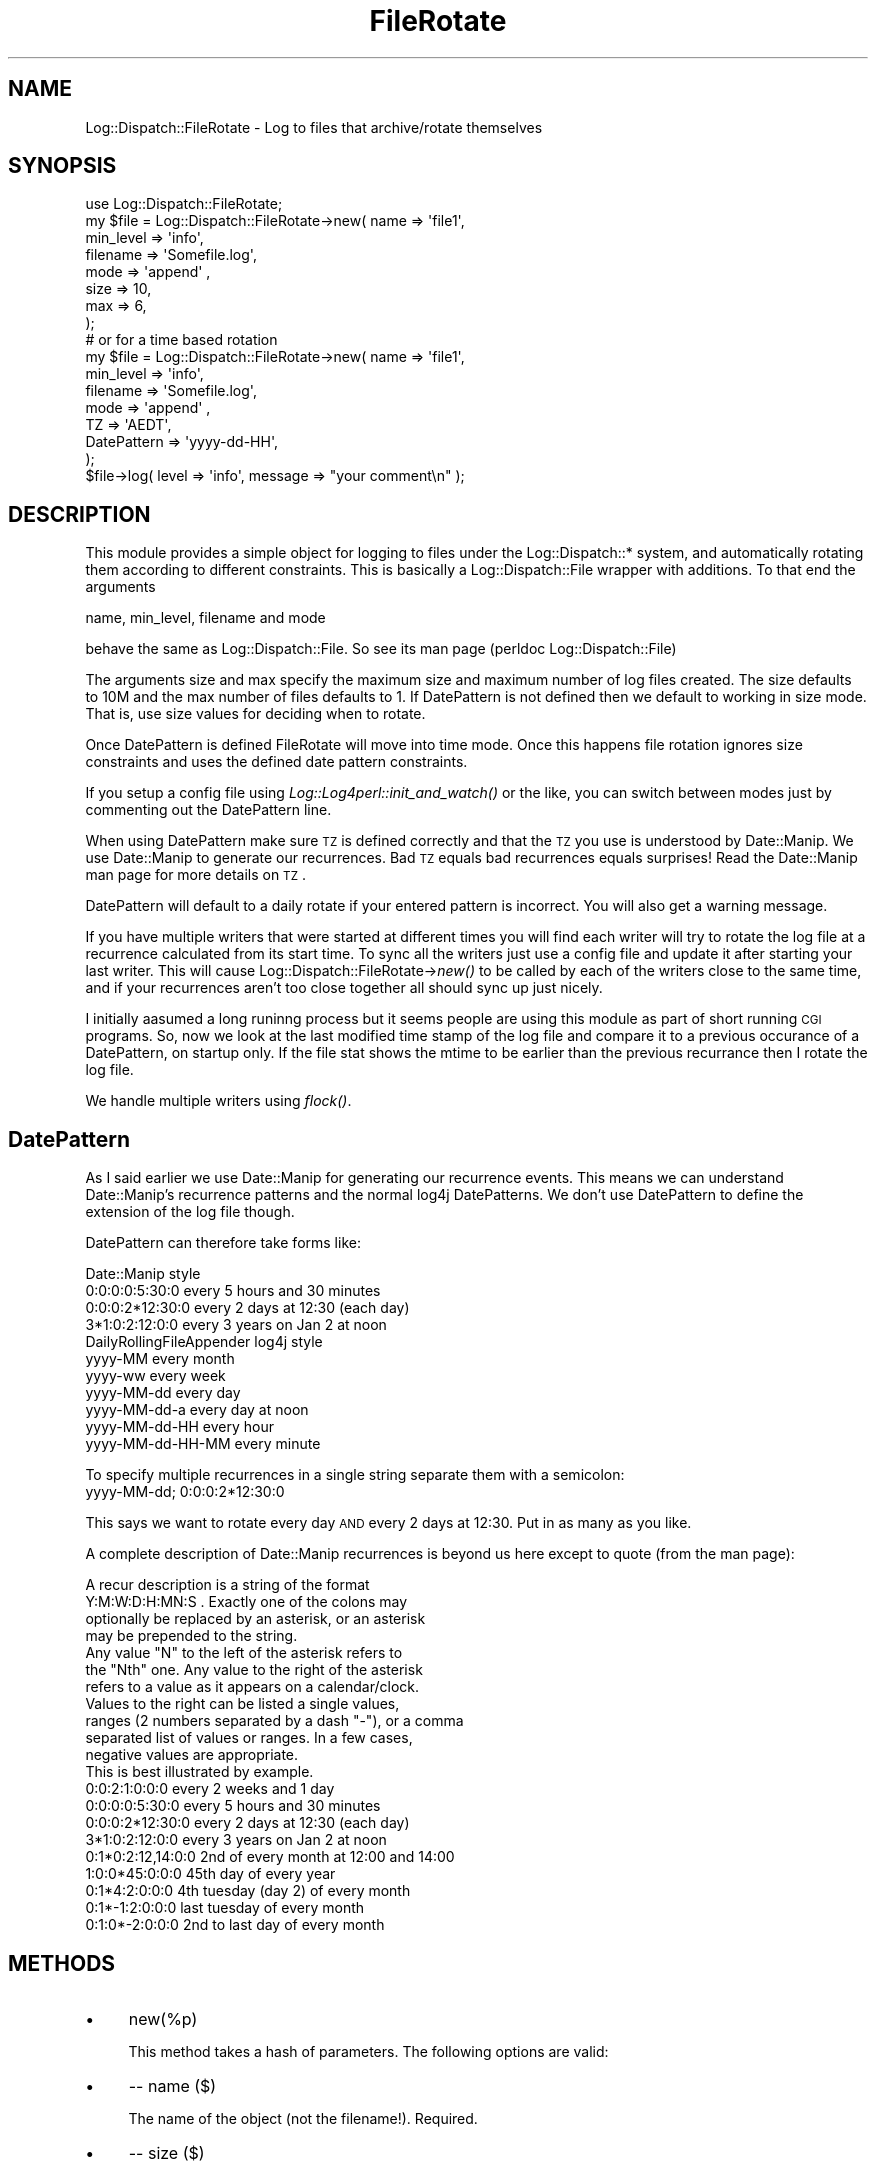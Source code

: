.\" Automatically generated by Pod::Man 2.23 (Pod::Simple 3.14)
.\"
.\" Standard preamble:
.\" ========================================================================
.de Sp \" Vertical space (when we can't use .PP)
.if t .sp .5v
.if n .sp
..
.de Vb \" Begin verbatim text
.ft CW
.nf
.ne \\$1
..
.de Ve \" End verbatim text
.ft R
.fi
..
.\" Set up some character translations and predefined strings.  \*(-- will
.\" give an unbreakable dash, \*(PI will give pi, \*(L" will give a left
.\" double quote, and \*(R" will give a right double quote.  \*(C+ will
.\" give a nicer C++.  Capital omega is used to do unbreakable dashes and
.\" therefore won't be available.  \*(C` and \*(C' expand to `' in nroff,
.\" nothing in troff, for use with C<>.
.tr \(*W-
.ds C+ C\v'-.1v'\h'-1p'\s-2+\h'-1p'+\s0\v'.1v'\h'-1p'
.ie n \{\
.    ds -- \(*W-
.    ds PI pi
.    if (\n(.H=4u)&(1m=24u) .ds -- \(*W\h'-12u'\(*W\h'-12u'-\" diablo 10 pitch
.    if (\n(.H=4u)&(1m=20u) .ds -- \(*W\h'-12u'\(*W\h'-8u'-\"  diablo 12 pitch
.    ds L" ""
.    ds R" ""
.    ds C` ""
.    ds C' ""
'br\}
.el\{\
.    ds -- \|\(em\|
.    ds PI \(*p
.    ds L" ``
.    ds R" ''
'br\}
.\"
.\" Escape single quotes in literal strings from groff's Unicode transform.
.ie \n(.g .ds Aq \(aq
.el       .ds Aq '
.\"
.\" If the F register is turned on, we'll generate index entries on stderr for
.\" titles (.TH), headers (.SH), subsections (.SS), items (.Ip), and index
.\" entries marked with X<> in POD.  Of course, you'll have to process the
.\" output yourself in some meaningful fashion.
.ie \nF \{\
.    de IX
.    tm Index:\\$1\t\\n%\t"\\$2"
..
.    nr % 0
.    rr F
.\}
.el \{\
.    de IX
..
.\}
.\"
.\" Accent mark definitions (@(#)ms.acc 1.5 88/02/08 SMI; from UCB 4.2).
.\" Fear.  Run.  Save yourself.  No user-serviceable parts.
.    \" fudge factors for nroff and troff
.if n \{\
.    ds #H 0
.    ds #V .8m
.    ds #F .3m
.    ds #[ \f1
.    ds #] \fP
.\}
.if t \{\
.    ds #H ((1u-(\\\\n(.fu%2u))*.13m)
.    ds #V .6m
.    ds #F 0
.    ds #[ \&
.    ds #] \&
.\}
.    \" simple accents for nroff and troff
.if n \{\
.    ds ' \&
.    ds ` \&
.    ds ^ \&
.    ds , \&
.    ds ~ ~
.    ds /
.\}
.if t \{\
.    ds ' \\k:\h'-(\\n(.wu*8/10-\*(#H)'\'\h"|\\n:u"
.    ds ` \\k:\h'-(\\n(.wu*8/10-\*(#H)'\`\h'|\\n:u'
.    ds ^ \\k:\h'-(\\n(.wu*10/11-\*(#H)'^\h'|\\n:u'
.    ds , \\k:\h'-(\\n(.wu*8/10)',\h'|\\n:u'
.    ds ~ \\k:\h'-(\\n(.wu-\*(#H-.1m)'~\h'|\\n:u'
.    ds / \\k:\h'-(\\n(.wu*8/10-\*(#H)'\z\(sl\h'|\\n:u'
.\}
.    \" troff and (daisy-wheel) nroff accents
.ds : \\k:\h'-(\\n(.wu*8/10-\*(#H+.1m+\*(#F)'\v'-\*(#V'\z.\h'.2m+\*(#F'.\h'|\\n:u'\v'\*(#V'
.ds 8 \h'\*(#H'\(*b\h'-\*(#H'
.ds o \\k:\h'-(\\n(.wu+\w'\(de'u-\*(#H)/2u'\v'-.3n'\*(#[\z\(de\v'.3n'\h'|\\n:u'\*(#]
.ds d- \h'\*(#H'\(pd\h'-\w'~'u'\v'-.25m'\f2\(hy\fP\v'.25m'\h'-\*(#H'
.ds D- D\\k:\h'-\w'D'u'\v'-.11m'\z\(hy\v'.11m'\h'|\\n:u'
.ds th \*(#[\v'.3m'\s+1I\s-1\v'-.3m'\h'-(\w'I'u*2/3)'\s-1o\s+1\*(#]
.ds Th \*(#[\s+2I\s-2\h'-\w'I'u*3/5'\v'-.3m'o\v'.3m'\*(#]
.ds ae a\h'-(\w'a'u*4/10)'e
.ds Ae A\h'-(\w'A'u*4/10)'E
.    \" corrections for vroff
.if v .ds ~ \\k:\h'-(\\n(.wu*9/10-\*(#H)'\s-2\u~\d\s+2\h'|\\n:u'
.if v .ds ^ \\k:\h'-(\\n(.wu*10/11-\*(#H)'\v'-.4m'^\v'.4m'\h'|\\n:u'
.    \" for low resolution devices (crt and lpr)
.if \n(.H>23 .if \n(.V>19 \
\{\
.    ds : e
.    ds 8 ss
.    ds o a
.    ds d- d\h'-1'\(ga
.    ds D- D\h'-1'\(hy
.    ds th \o'bp'
.    ds Th \o'LP'
.    ds ae ae
.    ds Ae AE
.\}
.rm #[ #] #H #V #F C
.\" ========================================================================
.\"
.IX Title "FileRotate 3"
.TH FileRotate 3 "2008-10-21" "perl v5.12.3" "User Contributed Perl Documentation"
.\" For nroff, turn off justification.  Always turn off hyphenation; it makes
.\" way too many mistakes in technical documents.
.if n .ad l
.nh
.SH "NAME"
Log::Dispatch::FileRotate \- Log to files that archive/rotate themselves
.SH "SYNOPSIS"
.IX Header "SYNOPSIS"
.Vb 1
\&  use Log::Dispatch::FileRotate;
\&
\&  my $file = Log::Dispatch::FileRotate\->new( name      => \*(Aqfile1\*(Aq,
\&                                       min_level => \*(Aqinfo\*(Aq,
\&                                       filename  => \*(AqSomefile.log\*(Aq,
\&                                       mode      => \*(Aqappend\*(Aq ,
\&                                       size      => 10,
\&                                       max       => 6,
\&                                      );
\&  # or for a time based rotation
\&
\&  my $file = Log::Dispatch::FileRotate\->new( name      => \*(Aqfile1\*(Aq,
\&                                       min_level => \*(Aqinfo\*(Aq,
\&                                       filename  => \*(AqSomefile.log\*(Aq,
\&                                       mode      => \*(Aqappend\*(Aq ,
\&                                       TZ        => \*(AqAEDT\*(Aq,
\&                                       DatePattern => \*(Aqyyyy\-dd\-HH\*(Aq,
\&                                      );
\&
\&  $file\->log( level => \*(Aqinfo\*(Aq, message => "your comment\en" );
.Ve
.SH "DESCRIPTION"
.IX Header "DESCRIPTION"
This module provides a simple object for logging to files under the
Log::Dispatch::* system, and automatically rotating them according to
different constraints. This is basically a Log::Dispatch::File wrapper
with additions. To that end the arguments
.PP
.Vb 1
\&        name, min_level, filename and  mode
.Ve
.PP
behave the same as Log::Dispatch::File. So see its man page 
(perldoc Log::Dispatch::File)
.PP
The arguments size and max specify the maximum size and maximum
number of log files created. The size defaults to 10M and the max number
of files defaults to 1. If DatePattern is not defined then we default to
working in size mode. That is, use size values for deciding when to rotate.
.PP
Once DatePattern is defined FileRotate will move into time mode. Once
this happens file rotation ignores size constraints and uses the defined
date pattern constraints.
.PP
If you setup a config file using \fILog::Log4perl::init_and_watch()\fR or the
like, you can switch between modes just by commenting out the DatePattern
line.
.PP
When using DatePattern make sure \s-1TZ\s0 is defined correctly and that the \s-1TZ\s0
you use is understood by Date::Manip. We use Date::Manip to generate our
recurrences. Bad \s-1TZ\s0 equals bad recurrences equals surprises! Read the
Date::Manip man page for more details on \s-1TZ\s0.
.PP
DatePattern will default to a daily rotate if your entered pattern is
incorrect. You will also get a warning message.
.PP
If you have multiple writers that were started at different times you
will find each writer will try to rotate the log file at a recurrence
calculated from its start time. To sync all the writers just use a config
file and update it after starting your last writer. This will cause
Log::Dispatch::FileRotate\->\fInew()\fR to be called by each of the writers
close to the same time, and if your recurrences aren't too close together
all should sync up just nicely.
.PP
I initially aasumed a long runinng process but it seems people are using
this module as part of short running \s-1CGI\s0 programs. So, now we look at the
last modified time stamp of the log file and compare it to a previous
occurance of a DatePattern, on startup only. If the file stat shows
the mtime to be earlier than the previous recurrance then I rotate the
log file.
.PP
We handle multiple writers using \fIflock()\fR.
.SH "DatePattern"
.IX Header "DatePattern"
As I said earlier we use Date::Manip for generating our recurrence
events. This means we can understand Date::Manip's recurrence patterns
and the normal log4j DatePatterns. We don't use DatePattern to define the
extension of the log file though.
.PP
DatePattern can therefore take forms like:
.PP
.Vb 4
\&      Date::Manip style
\&            0:0:0:0:5:30:0       every 5 hours and 30 minutes
\&            0:0:0:2*12:30:0      every 2 days at 12:30 (each day)
\&            3*1:0:2:12:0:0       every 3 years on Jan 2 at noon
\&
\&      DailyRollingFileAppender log4j style
\&            yyyy\-MM              every month
\&            yyyy\-ww              every week
\&            yyyy\-MM\-dd           every day
\&            yyyy\-MM\-dd\-a         every day at noon
\&            yyyy\-MM\-dd\-HH        every hour
\&            yyyy\-MM\-dd\-HH\-MM     every minute
.Ve
.PP
To specify multiple recurrences in a single string separate them with a
semicolon:
        yyyy-MM-dd; 0:0:0:2*12:30:0
.PP
This says we want to rotate every day \s-1AND\s0 every 2 days at 12:30. Put in
as many as you like.
.PP
A complete description of Date::Manip recurrences is beyond us here
except to quote (from the man page):
.PP
.Vb 4
\&           A recur description is a string of the format
\&           Y:M:W:D:H:MN:S .  Exactly one of the colons may
\&           optionally be replaced by an asterisk, or an asterisk
\&           may be prepended to the string.
\&
\&           Any value "N" to the left of the asterisk refers to
\&           the "Nth" one.  Any value to the right of the asterisk
\&           refers to a value as it appears on a calendar/clock.
\&           Values to the right can be listed a single values,
\&           ranges (2 numbers separated by a dash "\-"), or a comma
\&           separated list of values or ranges.  In a few cases,
\&           negative values are appropriate.
\&
\&           This is best illustrated by example.
\&
\&             0:0:2:1:0:0:0        every 2 weeks and 1 day
\&             0:0:0:0:5:30:0       every 5 hours and 30 minutes
\&             0:0:0:2*12:30:0      every 2 days at 12:30 (each day)
\&             3*1:0:2:12:0:0       every 3 years on Jan 2 at noon
\&             0:1*0:2:12,14:0:0    2nd of every month at 12:00 and 14:00
\&             1:0:0*45:0:0:0       45th day of every year
\&             0:1*4:2:0:0:0        4th tuesday (day 2) of every month
\&             0:1*\-1:2:0:0:0       last tuesday of every month
\&             0:1:0*\-2:0:0:0       2nd to last day of every month
.Ve
.SH "METHODS"
.IX Header "METHODS"
.IP "\(bu" 4
new(%p)
.Sp
This method takes a hash of parameters.  The following options are
valid:
.IP "\(bu" 4
\&\-\- name ($)
.Sp
The name of the object (not the filename!).  Required.
.IP "\(bu" 4
\&\-\- size ($)
.Sp
The maxium (or close to) size the log file can grow too.
.IP "\(bu" 4
\&\-\- max ($)
.Sp
The maxium number of log files to create.
.IP "\(bu" 4
\&\-\- \s-1TZ\s0 ($)
.Sp
The TimeZone time based calculations should be done in. This should match
Date::Manip's concept of timezones and of course your machines timezone.
.IP "\(bu" 4
\&\-\- DatePattern ($)
.Sp
The DatePattern as defined above.
.IP "\(bu" 4
\&\-\- min_level ($)
.Sp
The minimum logging level this object will accept.  See the
Log::Dispatch documentation for more information.  Required.
.IP "\(bu" 4
\&\-\- max_level ($)
.Sp
The maximum logging level this obejct will accept.  See the
Log::Dispatch documentation for more information.  This is not
required.  By default the maximum is the highest possible level (which
means functionally that the object has no maximum).
.IP "\(bu" 4
\&\-\- filename ($)
.Sp
The filename to be opened for writing. This is the base name. Rotated log
files will be renamed filename.1 thru to filename.\f(CW\*(C`max\*(C'\fR. Where max is the
paramater defined above.
.IP "\(bu" 4
\&\-\- mode ($)
.Sp
The mode the file should be opened with.  Valid options are 'write',
\&'>', 'append', '>>', or the relevant constants from Fcntl.  The
default is 'write'.
.IP "\(bu" 4
\&\-\- autoflush ($)
.Sp
Whether or not the file should be autoflushed.  This defaults to true.
.IP "\(bu" 4
\&\-\- callbacks( \e& or [ \e&, \e&, ... ] )
.Sp
This parameter may be a single subroutine reference or an array
reference of subroutine references.  These callbacks will be called in
the order they are given and passed a hash containing the following keys:
.Sp
.Vb 1
\& ( message => $log_message, level => $log_level )
.Ve
.Sp
The callbacks are expected to modify the message and then return a
single scalar containing that modified message.  These callbacks will
be called when either the \f(CW\*(C`log\*(C'\fR or \f(CW\*(C`log_to\*(C'\fR methods are called and
will only be applied to a given message once.
.IP "\(bu" 4
\&\-\- \s-1DEBUG\s0 ($)
.Sp
Turn on lots of warning messages to \s-1STDERR\s0 about what this module is
doing if set to 1. Really only useful to me.
.IP "\(bu" 4
log_message( message => $ )
.Sp
Sends a message to the appropriate output.  Generally this shouldn't
be called directly but should be called through the \f(CW\*(C`log()\*(C'\fR method
(in Log::Dispatch::Output).
.IP "\(bu" 4
setDatePattern( $ or [ $, $, ... ] )
.Sp
Set a new suite of recurrances for file rotation. You can pass in a
single string or a reference to an array of strings. Multiple recurrences
can also be define within a single string by seperating them with a
semi-colon (;)
.Sp
See the discussion above regarding the setDatePattern paramater for more
details.
.SH "TODO"
.IX Header "TODO"
compression, signal based rotates, proper test suite
.PP
Could possibly use Logfile::Rotate as well/instead.
.SH "AUTHOR"
.IX Header "AUTHOR"
Mark Pfeiffer, <markpf at mlp-consulting dot com dot au> inspired by
Dave Rolsky's, <autarch at urth dot org>, code :\-)
.PP
Kevin Goess <cpan at goess dot org> suggested multiple writers should be
supported. He also conned me into doing the time based stuff.
Thanks Kevin! :\-)
.PP
Thanks also to Dan Waldheim for helping with some of the
locking issues in a forked environment.
.PP
And thanks to Stephen Gordon for his more portable code on lockfile
naming.
.SH "Copyright"
.IX Header "Copyright"
Copyright 2005\-2006, Mark Pfeiffer
.PP
This code may be copied only under the terms of the Artistic License, or
\&\s-1GPL\s0 License which may be found in the Perl 5 source kit.
.PP
Use 'perldoc perlartistic' to see the Artistic License.
Use 'perldoc perlgpl' to see the \s-1GNU\s0 General Public License.
.PP
Complete documentation for Perl, including \s-1FAQ\s0 lists, should be found on
this system using `man perl' or `perldoc perl'.  If you have access to the
Internet, point your browser at http://www.perl.org/, the Perl Home Page.
.SH "POD ERRORS"
.IX Header "POD ERRORS"
Hey! \fBThe above document had some coding errors, which are explained below:\fR
.IP "Around line 801:" 4
.IX Item "Around line 801:"
Expected '=item *'
.IP "Around line 805:" 4
.IX Item "Around line 805:"
Expected '=item *'
.IP "Around line 809:" 4
.IX Item "Around line 809:"
Expected '=item *'
.IP "Around line 814:" 4
.IX Item "Around line 814:"
Expected '=item *'
.IP "Around line 819:" 4
.IX Item "Around line 819:"
Expected '=item *'
.IP "Around line 823:" 4
.IX Item "Around line 823:"
Expected '=item *'
.IP "Around line 828:" 4
.IX Item "Around line 828:"
Expected '=item *'
.IP "Around line 835:" 4
.IX Item "Around line 835:"
Expected '=item *'
.IP "Around line 841:" 4
.IX Item "Around line 841:"
Expected '=item *'
.IP "Around line 847:" 4
.IX Item "Around line 847:"
Expected '=item *'
.IP "Around line 851:" 4
.IX Item "Around line 851:"
Expected '=item *'
.IP "Around line 864:" 4
.IX Item "Around line 864:"
Expected '=item *'
